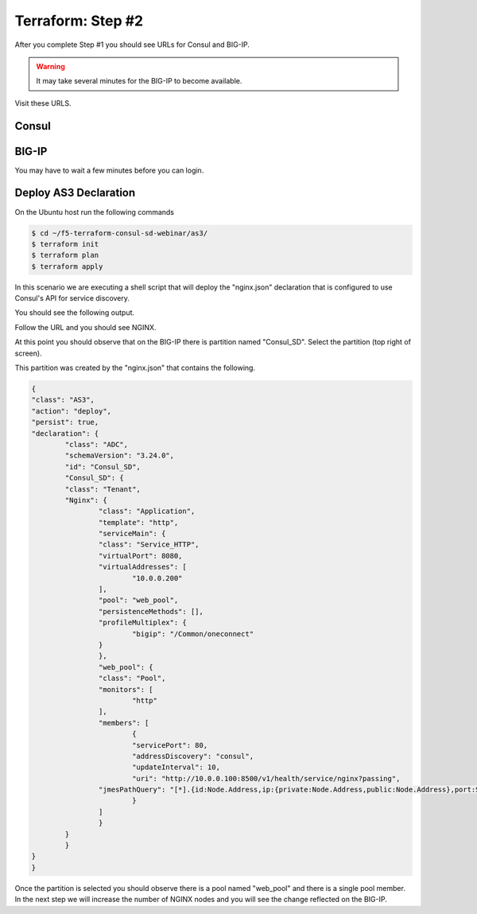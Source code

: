 Terraform: Step #2
==================

After you complete Step #1 you should see URLs for Consul and BIG-IP.

.. image:: ./images/terraform-1-complete.png

.. warning:: It may take several minutes for the BIG-IP to become available.

Visit these URLS.

Consul
------

.. image:: ./images/terraform-2-consul.png

BIG-IP
------

.. image:: ./images/terraform-2-big-ip.png

You may have to wait a few minutes before you can login.	   

Deploy AS3 Declaration
----------------------

On the Ubuntu host run the following commands

.. code-block:: shell
  
  $ cd ~/f5-terraform-consul-sd-webinar/as3/
  $ terraform init
  $ terraform plan
  $ terraform apply
  
In this scenario we are executing a shell script that will
deploy the "nginx.json" declaration that is configured to use Consul's API for
service discovery.

You should see the following output.

.. image:: ./images/terraform-2-as3-installed.png

Follow the URL and you should see NGINX.

.. image:: ./images/terraform-2-nginx-1.png

At this point you should observe that on the BIG-IP there is partition named "Consul_SD".  Select the partition (top right of screen).

This partition was created by the "nginx.json" that contains the following.

.. code-block:: JavaScript
   
	{
	"class": "AS3",
	"action": "deploy",
	"persist": true,
	"declaration": {
		"class": "ADC",
		"schemaVersion": "3.24.0",
		"id": "Consul_SD",
		"Consul_SD": {
		"class": "Tenant",
		"Nginx": {
			"class": "Application",
			"template": "http",
			"serviceMain": {
			"class": "Service_HTTP",
			"virtualPort": 8080,
			"virtualAddresses": [
				"10.0.0.200"
			],
			"pool": "web_pool",
			"persistenceMethods": [],
			"profileMultiplex": {
				"bigip": "/Common/oneconnect"
			}
			},
			"web_pool": {
			"class": "Pool",
			"monitors": [
				"http"
			],
			"members": [
				{
				"servicePort": 80,
				"addressDiscovery": "consul",
				"updateInterval": 10,
				"uri": "http://10.0.0.100:8500/v1/health/service/nginx?passing",
			"jmesPathQuery": "[*].{id:Node.Address,ip:{private:Node.Address,public:Node.Address},port:Service.Port}"
				}
			]
			}
		}
		}
	}
	}


Once the partition is selected you should observe there is a pool named "web_pool" and there is a single pool member.  In the next step we will increase the number of NGINX nodes and you will see the change reflected on the BIG-IP.   


